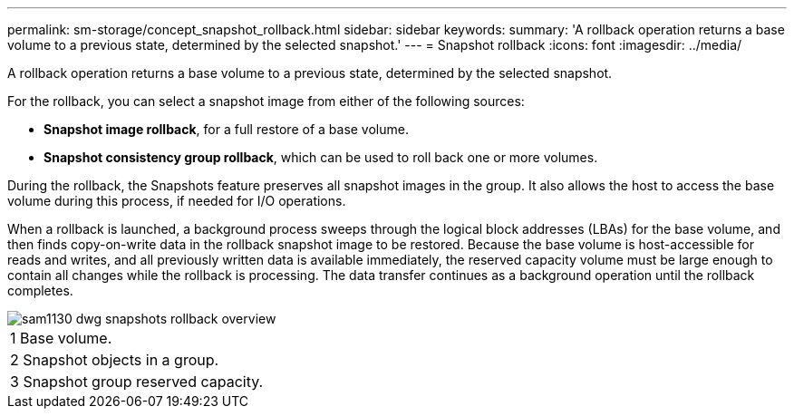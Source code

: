 ---
permalink: sm-storage/concept_snapshot_rollback.html
sidebar: sidebar
keywords: 
summary: 'A rollback operation returns a base volume to a previous state, determined by the selected snapshot.'
---
= Snapshot rollback
:icons: font
:imagesdir: ../media/

[.lead]
A rollback operation returns a base volume to a previous state, determined by the selected snapshot.

For the rollback, you can select a snapshot image from either of the following sources:

* *Snapshot image rollback*, for a full restore of a base volume.
* *Snapshot consistency group rollback*, which can be used to roll back one or more volumes.

During the rollback, the Snapshots feature preserves all snapshot images in the group. It also allows the host to access the base volume during this process, if needed for I/O operations.

When a rollback is launched, a background process sweeps through the logical block addresses (LBAs) for the base volume, and then finds copy-on-write data in the rollback snapshot image to be restored. Because the base volume is host-accessible for reads and writes, and all previously written data is available immediately, the reserved capacity volume must be large enough to contain all changes while the rollback is processing. The data transfer continues as a background operation until the rollback completes.

image::../media/sam1130_dwg_snapshots_rollback_overview.gif[]

|===
a|
1   Base volume.
a|
2   Snapshot objects in a group.
a|
3   Snapshot group reserved capacity.
|===
